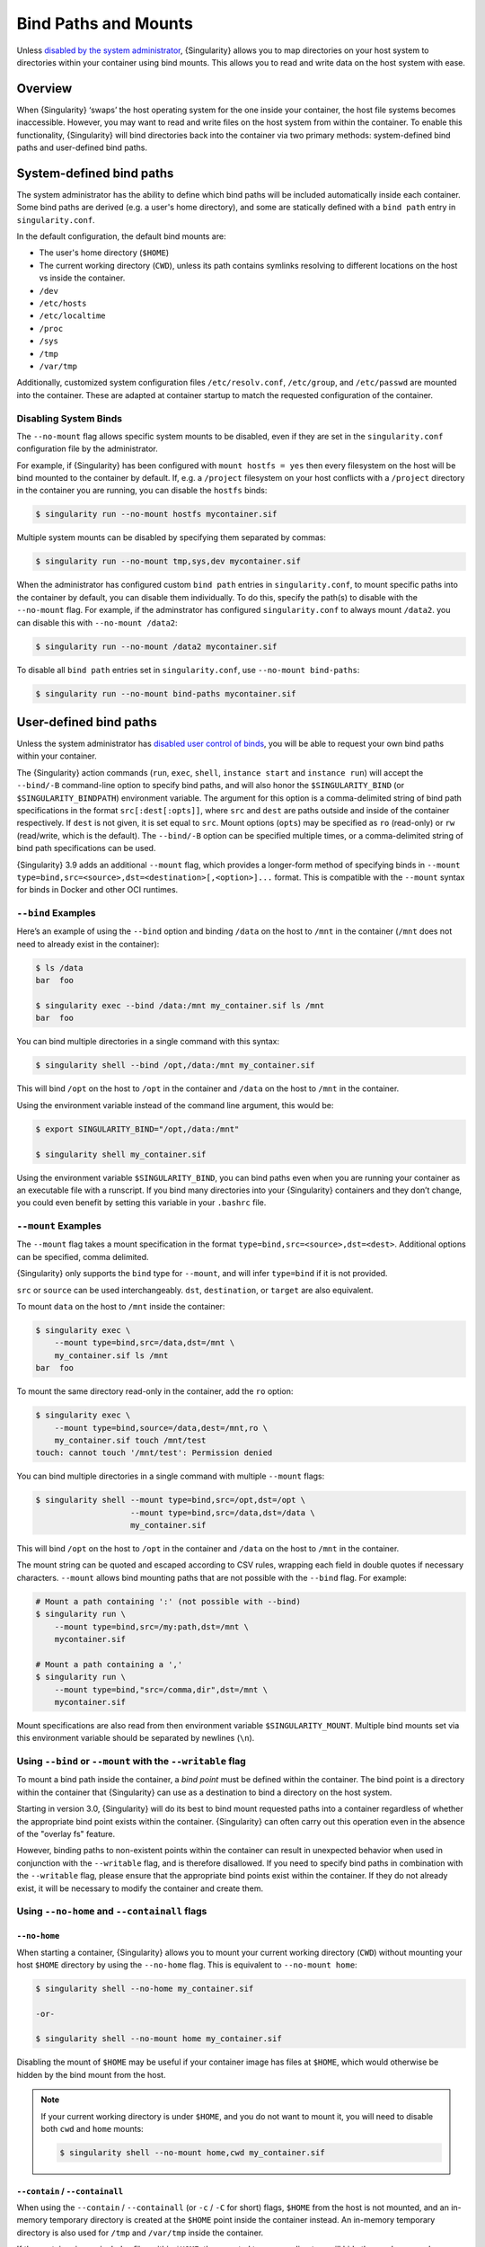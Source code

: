 .. _bind-paths-and-mounts:

#####################
Bind Paths and Mounts
#####################

.. _sec:bindpaths:

Unless `disabled by the system administrator
<https://singularity-admindoc.readthedocs.io/en/latest/the_singularity_config_file.html#user-bind-control-boolean-default-yes>`_,
{Singularity} allows you to map directories on your host system to
directories within your container using bind mounts. This allows you to
read and write data on the host system with ease.

********
Overview
********

When {Singularity} ‘swaps’ the host operating system for the one inside
your container, the host file systems becomes inaccessible. However, you
may want to read and write files on the host system from within the
container. To enable this functionality, {Singularity} will bind
directories back into the container via two primary methods:
system-defined bind paths and user-defined bind paths.

*************************
System-defined bind paths
*************************

The system administrator has the ability to define which bind paths will be
included automatically inside each container. Some bind paths are derived (e.g.
a user's home directory), and some are statically defined with a ``bind path``
entry in ``singularity.conf``.

In the default configuration, the default bind mounts are:

- The user's home directory (``$HOME``)
- The current working directory (``CWD``), unless its path contains symlinks
  resolving to different locations on the host vs inside the container.
- ``/dev``
- ``/etc/hosts``
- ``/etc/localtime`` 
- ``/proc``
- ``/sys``
- ``/tmp``
- ``/var/tmp``

Additionally, customized system configuration files ``/etc/resolv.conf``,
``/etc/group``, and ``/etc/passwd`` are mounted into the container. These are
adapted at container startup to match the requested configuration of the
container.

Disabling System Binds
======================

The ``--no-mount`` flag allows specific system mounts to be disabled, even if
they are set in the ``singularity.conf`` configuration file by the
administrator.

For example, if {Singularity} has been configured with ``mount hostfs =
yes`` then every filesystem on the host will be bind mounted to the
container by default. If, e.g. a ``/project`` filesystem on your host
conflicts with a ``/project`` directory in the container you are
running, you can disable the ``hostfs`` binds:

.. code:: console

   $ singularity run --no-mount hostfs mycontainer.sif

Multiple system mounts can be disabled by specifying them separated by commas:

.. code:: console

   $ singularity run --no-mount tmp,sys,dev mycontainer.sif

When the administrator has configured custom ``bind path`` entries in
``singularity.conf``, to mount specific paths into the container by default, you
can disable them individually. To do this, specify the path(s) to disable with
the ``--no-mount`` flag. For example, if the adminstrator has configured
``singularity.conf`` to always mount ``/data2``. you can disable this with
``--no-mount /data2``:

.. code:: console

   $ singularity run --no-mount /data2 mycontainer.sif

To disable all ``bind path`` entries set in ``singularity.conf``, use
``--no-mount bind-paths``:

.. code:: console

   $ singularity run --no-mount bind-paths mycontainer.sif


.. _user-defined-bind-paths:

***********************
User-defined bind paths
***********************

Unless the system administrator has `disabled user control of binds
<https://singularity-admindoc.readthedocs.io/en/latest/the_singularity_config_file.html#user-bind-control-boolean-default-yes>`_,
you will be able to request your own bind paths within your container.

The {Singularity} action commands (``run``, ``exec``, ``shell``, ``instance
start`` and ``instance run``) will accept the ``--bind/-B`` command-line
option to specify bind paths, and will also honor the ``$SINGULARITY_BIND`` (or
``$SINGULARITY_BINDPATH``) environment variable. The argument for this option is
a comma-delimited string of bind path specifications in the format
``src[:dest[:opts]]``, where ``src`` and ``dest`` are paths outside and inside
of the container respectively. If ``dest`` is not given, it is set equal to
``src``. Mount options (``opts``) may be specified as ``ro`` (read-only) or
``rw`` (read/write, which is the default). The ``--bind/-B`` option can be
specified multiple times, or a comma-delimited string of bind path
specifications can be used.

{Singularity} 3.9 adds an additional ``--mount`` flag, which provides a
longer-form method of specifying binds in ``--mount
type=bind,src=<source>,dst=<destination>[,<option>]...`` format. This is
compatible with the ``--mount`` syntax for binds in Docker and other OCI
runtimes.

``--bind`` Examples
===================

Here’s an example of using the ``--bind`` option and binding ``/data``
on the host to ``/mnt`` in the container (``/mnt`` does not need to
already exist in the container):

.. code::

   $ ls /data
   bar  foo

   $ singularity exec --bind /data:/mnt my_container.sif ls /mnt
   bar  foo

You can bind multiple directories in a single command with this syntax:

.. code::

   $ singularity shell --bind /opt,/data:/mnt my_container.sif

This will bind ``/opt`` on the host to ``/opt`` in the container and
``/data`` on the host to ``/mnt`` in the container.

Using the environment variable instead of the command line argument,
this would be:

.. code::

   $ export SINGULARITY_BIND="/opt,/data:/mnt"

   $ singularity shell my_container.sif

Using the environment variable ``$SINGULARITY_BIND``, you can bind paths
even when you are running your container as an executable file with a
runscript. If you bind many directories into your {Singularity}
containers and they don’t change, you could even benefit by setting this
variable in your ``.bashrc`` file.

``--mount`` Examples
====================

The ``--mount`` flag takes a mount specification in the format
``type=bind,src=<source>,dst=<dest>``. Additional options can be
specified, comma delimited.

{Singularity} only supports the ``bind`` type for ``--mount``, and will
infer ``type=bind`` if it is not provided.

``src`` or ``source`` can be used interchangeably. ``dst``,
``destination``, or ``target`` are also equivalent.

To mount ``data`` on the host to ``/mnt`` inside the container:

.. code::

   $ singularity exec \
       --mount type=bind,src=/data,dst=/mnt \
       my_container.sif ls /mnt
   bar  foo

To mount the same directory read-only in the container, add the ``ro``
option:

.. code::

   $ singularity exec \
       --mount type=bind,source=/data,dest=/mnt,ro \
       my_container.sif touch /mnt/test
   touch: cannot touch '/mnt/test': Permission denied

You can bind multiple directories in a single command with multiple
``--mount`` flags:

.. code::

   $ singularity shell --mount type=bind,src=/opt,dst=/opt \
                       --mount type=bind,src=/data,dst=/data \
                       my_container.sif

This will bind ``/opt`` on the host to ``/opt`` in the container and
``/data`` on the host to ``/mnt`` in the container.

The mount string can be quoted and escaped according to CSV rules,
wrapping each field in double quotes if necessary characters.
``--mount`` allows bind mounting paths that are not possible with the
``--bind`` flag. For example:

.. code::

   # Mount a path containing ':' (not possible with --bind)
   $ singularity run \
       --mount type=bind,src=/my:path,dst=/mnt \
       mycontainer.sif

   # Mount a path containing a ','
   $ singularity run \
       --mount type=bind,"src=/comma,dir",dst=/mnt \
       mycontainer.sif

Mount specifications are also read from then environment variable
``$SINGULARITY_MOUNT``. Multiple bind mounts set via this environment
variable should be separated by newlines (``\n``).

Using ``--bind`` or ``--mount`` with the ``--writable`` flag
============================================================

To mount a bind path inside the container, a *bind point* must be
defined within the container. The bind point is a directory within the
container that {Singularity} can use as a destination to bind a
directory on the host system.

Starting in version 3.0, {Singularity} will do its best to bind mount
requested paths into a container regardless of whether the appropriate
bind point exists within the container. {Singularity} can often carry
out this operation even in the absence of the "overlay fs" feature.

However, binding paths to non-existent points within the container can
result in unexpected behavior when used in conjunction with the
``--writable`` flag, and is therefore disallowed. If you need to specify
bind paths in combination with the ``--writable`` flag, please ensure
that the appropriate bind points exist within the container. If they do
not already exist, it will be necessary to modify the container and
create them.

Using ``--no-home`` and ``--containall`` flags
==============================================

``--no-home``
-------------

When starting a container, {Singularity} allows you to mount your current
working directory (``CWD``) without mounting your host ``$HOME`` directory by
using the ``--no-home`` flag. This is equivalent to ``--no-mount home``:

.. code::

   $ singularity shell --no-home my_container.sif

   -or-

   $ singularity shell --no-mount home my_container.sif

Disabling the mount of ``$HOME`` may be useful if your container image has files
at ``$HOME``, which would otherwise be hidden by the bind mount from the host.

.. note::

  If your current working directory is under ``$HOME``, and you do not want to
  mount it, you will need to disable both ``cwd`` and ``home`` mounts:

  .. code::

    $ singularity shell --no-mount home,cwd my_container.sif

``--contain`` / ``--containall``
--------------------------------

When using the ``--contain`` / ``--containall`` (or ``-c`` / ``-C`` for short)
flags, ``$HOME`` from the host is not mounted, and an in-memory temporary
directory is created at the ``$HOME`` point inside the container instead. An
in-memory temporary directory is also used for ``/tmp`` and ``/var/tmp`` inside
the container.

If the container image includes files within ``$HOME``, the mounted temporary
directory will hide them unless you also specify ``--no-home`` or ``--no-mount
home``:

.. code::

   $ singularity shell --containall my_container.sif
   Singularity> ls -lah $HOME
   total 4K
   drwxr-xr-x    2 user group      60 Sep  1 11:45 .
   drwxr-xr-x    1 user group      60 Sep  1 11:44 ..

   $ singularity shell --containall --no-home my_container.sif
   Singularity> ls -lah $HOME
   total 52K
   drwxr-xr-x    2 user group        60 Sep  1 11:45 .
   drwxr-xr-x    1 user group        60 Sep  1 11:44 ..
   drwxr-xr-x    1 user group     38672 Sep  1 11:44 mydata.csv
   drwxr-xr-x    1 user group     14235 Sep  1 11:44 myimage.jpg

***********
FUSE mounts
***********

Filesystem in Userspace (FUSE) is an interface to allow filesystems to
be mounted using code that runs in userspace, rather than in the Linux
Kernel. Unprivileged (non-root) users can mount filesystems that have
FUSE drivers. For example, the ``fuse-sshfs`` package allows you to
mount a remote computer's filesystem to your local host, over ssh:

.. code::

   $ mount.fuse sshfs#ythel:/home/dave other_host/

   # Now mounted to my local machine:
   $ ythel:/home/dave on /home/dave/other_host type fuse.sshfs (rw,nosuid,nodev,relatime,user_id=1000,group_id=1000)

{Singularity} 3.6 introduces the ``--fusemount`` option, which allows
you directly expose FUSE filesystems inside a container. The FUSE
command / driver that mounts a particular type of filesystem can be
located on the host, or in the container.

.. note::

   ``--fusemount`` functionality was present in a hidden preview state
   from {Singularity} 3.4. The behavior has changed for the final
   supported version introduced in {Singularity} 3.6.

Requirements
============

The FUSE command *must* be based on libfuse3 3.3.0 or greater to work
correctly with {Singularity}. Older versions do not support the way in
which the {Singularity} runtime passes a pre-mounted file descriptor
into the container.

If you are using an older distribution that provides FUSE commands such as
``sshfs`` based on FUSE 2 then you can install FUSE 3 versions of the commands
you need inside your container. EL8 distributions ship FUSE 3.2.1 as a base
package. Unfortunately this is an older version which does not fully support the
way in which {Singularity} prepares FUSE mounts.

FUSE mount definitions
======================

A fusemount definition for {Singularity} consists of 3 parts:

.. code::

   --fusemount <type>:<fuse command> <container mountpoint>

-  **type** specifies how and where the FUSE mount will be run. The
   options are:

   -  ``host`` - use a FUSE command on the host, to mount a
      filesystem into the container, with the fuse process attached.

   -  ``container`` - use a FUSE command inside the container, to mount a
      filesystem into the container, with the fuse process attached.

   -  ``host-daemon`` - use a FUSE command on the host, to mount a
      filesystem into the container, with the fuse process detached.

   -  ``container-daemon`` - use a FUSE command inside the container, to
      mount a filesystem into the container, with the fuse process
      detached.

-  **fuse command** specifies the name of the executable that implements
   the FUSE mount, and any arguments. E.g. ``sshfs server:over-there/``
   for mounting a remote filesystem over SSH, where the remote source is
   ``over-there/`` in my home directory on the machine called
   ``server``.

-  **container mountpoint** is an *absolute path* at which the FUSE
   filesystem will be mounted in the container.

FUSE mount with a host executable
=================================

To use a FUSE ``sshfs`` mount in a container, where the ``fuse-sshfs``
package has been installed on my host, I run with the ``host`` mount
type:

.. code::

   $ singularity run --fusemount "host:sshfs server:/ /server" docker://ubuntu
   Singularity> cat /etc/hostname
   localhost.localdomain
   Singularity> cat /server/etc/hostname
   server

FUSE mount with a container executable
======================================

If the FUSE driver / command that you want to use for the mount has been
added to your container, you can use the ``container`` mount type:

.. code::

   $ singularity run --fusemount "container:sshfs server:/ /server" sshfs.sif
   Singularity> cat /etc/hostname
   localhost.localdomain
   Singularity> cat /server/etc/hostname
   server

************
Image Mounts
************

In {Singularity} 3.6 and above you can mount a directory contained in an
image file into a container. This may be useful if you want to
distribute directories containing a large number of data files as a
single image file.

You can mount from image files in ext3 format, squashfs format, or SIF
format.

The ext3 image file format allows you to mount it into the container
read/write and make changes, while the other formats are read-only. Note
that you can only use a read/write image in a single container. You
cannot mount it to multiple container runs at the same time.

To mount a directory from an image file, use the ``-B/--bind`` option
and specify the bind in the format:

.. code::

   -B <image-file>:<dest>:image-src=<source>

Alternatively use the ``--mount`` option, and specify the bind in the
format:

.. code::

   --mount type=bind,src=<image-file>,dst=<dest>,image-src=<source>

This will bind the ``<source>`` path inside ``<image-file>`` to
``<dest>`` in the container.

If you do not add ``:image-src=<source>`` to your bind specification,
then the ``<image-file>`` itself will be bound to ``<dest>`` instead.

Ext3 Image Files
================

If you have a directory called ``inputs/`` that holds data files you
wish to distribute in an image file that allows read/write:

.. code:: sh

   # Create an image file 'inputs.img' of size 100MB and put the
   # files inputs/ into it's root directory
   $ mkfs.ext3 -d inputs/ inputs.img 100M
   mke2fs 1.45.6 (20-Mar-2020)
   Creating regular file inputs.img
   Creating filesystem with 102400 1k blocks and 25688 inodes
   Filesystem UUID: e23c29c9-7a49-4b82-89bf-2faf36b5a781
   Superblock backups stored on blocks:
       8193, 24577, 40961, 57345, 73729

   Allocating group tables: done
   Writing inode tables: done
   Creating journal (4096 blocks): done
   Copying files into the device: done
   Writing superblocks and filesystem accounting information: done

   # Run {Singularity}, mounting my input data to '/input-data' in
   # the container.
   $ singularity run -B inputs.img:/input-data:image-src=/ mycontainer.sif
   Singularity> ls /input-data
   1           3           5           7           9
   2           4           6           8           lost+found

   # Or with --mount instead of -B
   $ singularity run \
       --mount type=bind,src=inputs.img,dst=/input-data,image-src=/ \
       mycontainer.sif

SquashFS Image Files
====================

If you have a directory called ``inputs/`` that holds data files you
wish to distribute in an image file that is read-only, and compressed,
then the squashfs format is appropriate:

.. code:: sh

   # Create an image file 'inputs.squashfs' and put the files from
   # inputs/ into it's root directory
   $ mksquashfs inputs/ inputs.squashfs
   Parallel mksquashfs: Using 16 processors
   Creating 4.0 filesystem on inputs.squashfs, block size 131072.
   ...

   # Run {Singularity}, mounting my input data to '/input-data' in
   # the container.
   $ singularity run -B inputs.squashfs:/input-data:image-src=/ mycontainer.sif
   Singularity> ls /input-data/
   1  2  3  4  5  6  7  8  9

   # Or with --mount instead of -B
   $ singularity run \
       --mount type=bind,src=src-inputs.squashfs,dst=/input-data,image-src=/ \
       mycontainer.sif

SIF Image Files
===============

Advanced users may wish to create a standalone SIF image, which contains
an ``ext3`` or ``squashfs`` data partition holding files, by using the
``singularity sif`` commands similarly to the :ref:`persistent overlays
instructions <overlay-sif>`:

.. code:: console

   # Create a new empty SIF file
   $ singularity sif new inputs.sif

   # Add the squashfs data image from above to the SIF
   $ singularity sif add --datatype 4 --partarch 2 --partfs 1 --parttype 3 inputs.sif inputs.squashfs

   # Run {Singularity}, binding data from the SIF file
   $ singularity run -B inputs.sif:/input-data:image-src=/ mycontainer.sif
   Singularity> ls /input-data
   1  2  3  4  5  6  7  8  9

   # Or with --mount instead of -B
   $ singularity run \
       --mount type=bind,src=inputs.sif,dst=/input-data,image-src=/ \
       mycontainer.sif

If your bind source is a SIF then {Singularity} will bind from the first
data partition in the SIF, or you may specify an alternative descriptor
by ID with the additional option ``id=n``, where n is the descriptor ID.

